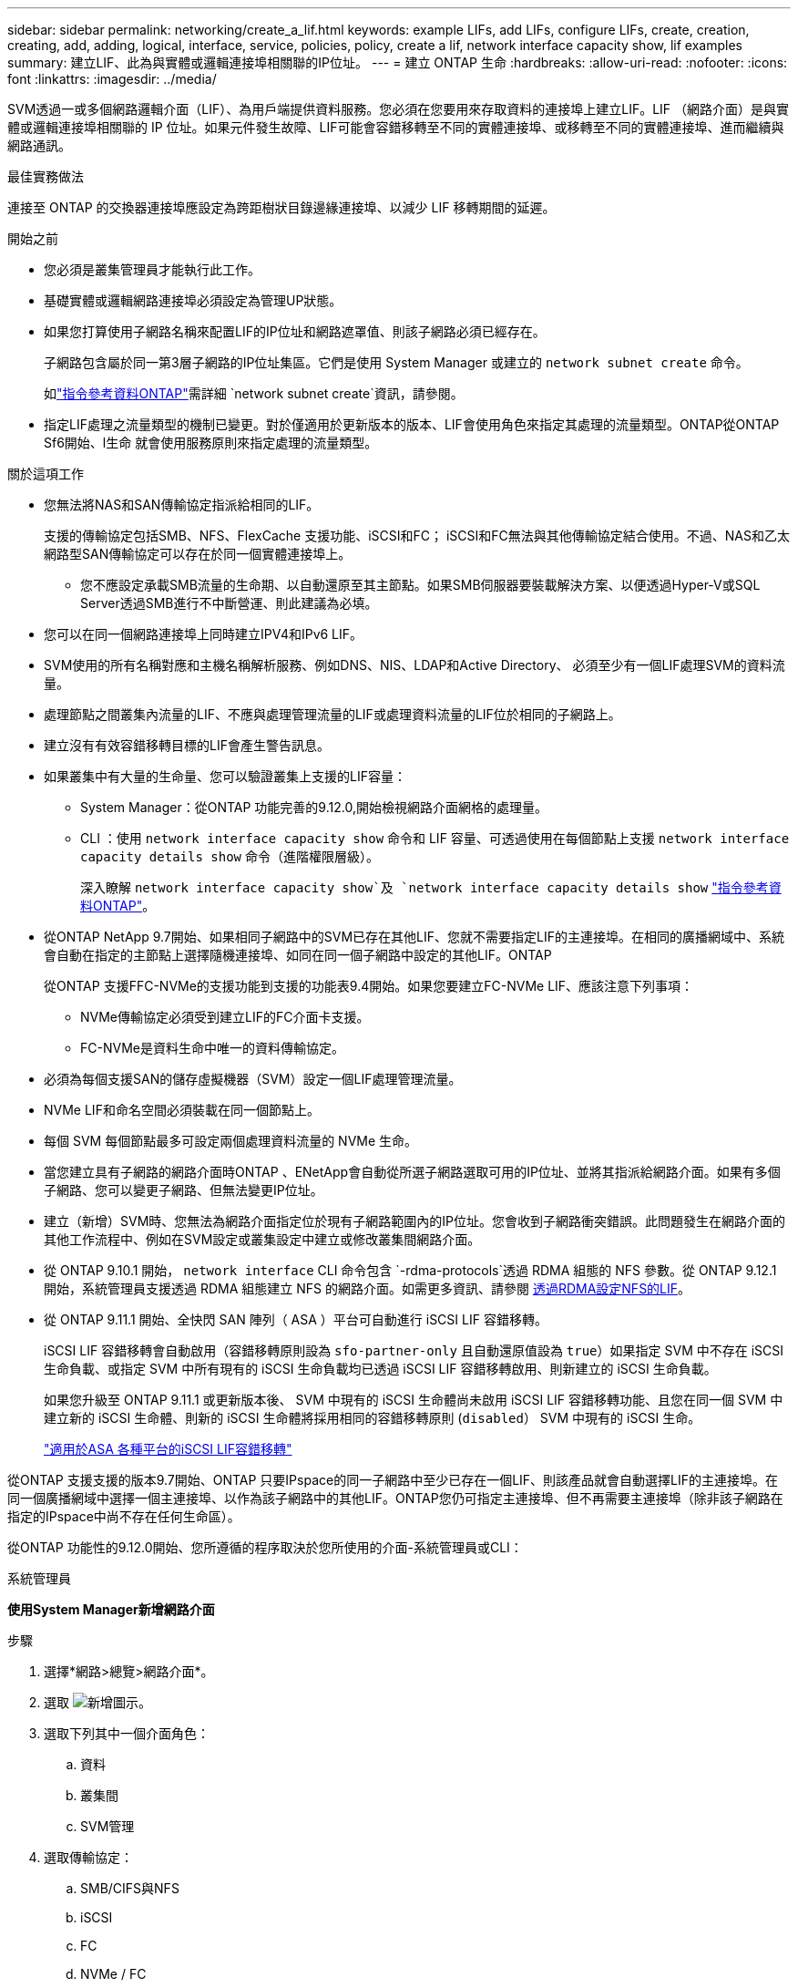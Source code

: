 ---
sidebar: sidebar 
permalink: networking/create_a_lif.html 
keywords: example LIFs, add LIFs, configure LIFs, create, creation, creating, add, adding, logical, interface, service, policies, policy, create a lif, network interface capacity show, lif examples 
summary: 建立LIF、此為與實體或邏輯連接埠相關聯的IP位址。 
---
= 建立 ONTAP 生命
:hardbreaks:
:allow-uri-read: 
:nofooter: 
:icons: font
:linkattrs: 
:imagesdir: ../media/


[role="lead"]
SVM透過一或多個網路邏輯介面（LIF）、為用戶端提供資料服務。您必須在您要用來存取資料的連接埠上建立LIF。LIF （網路介面）是與實體或邏輯連接埠相關聯的 IP 位址。如果元件發生故障、LIF可能會容錯移轉至不同的實體連接埠、或移轉至不同的實體連接埠、進而繼續與網路通訊。

.最佳實務做法
連接至 ONTAP 的交換器連接埠應設定為跨距樹狀目錄邊緣連接埠、以減少 LIF 移轉期間的延遲。

.開始之前
* 您必須是叢集管理員才能執行此工作。
* 基礎實體或邏輯網路連接埠必須設定為管理UP狀態。
* 如果您打算使用子網路名稱來配置LIF的IP位址和網路遮罩值、則該子網路必須已經存在。
+
子網路包含屬於同一第3層子網路的IP位址集區。它們是使用 System Manager 或建立的 `network subnet create` 命令。

+
如link:https://docs.netapp.com/us-en/ontap-cli/network-subnet-create.html["指令參考資料ONTAP"^]需詳細 `network subnet create`資訊，請參閱。

* 指定LIF處理之流量類型的機制已變更。對於僅適用於更新版本的版本、LIF會使用角色來指定其處理的流量類型。ONTAP從ONTAP Sf6開始、l生命 就會使用服務原則來指定處理的流量類型。


.關於這項工作
* 您無法將NAS和SAN傳輸協定指派給相同的LIF。
+
支援的傳輸協定包括SMB、NFS、FlexCache 支援功能、iSCSI和FC； iSCSI和FC無法與其他傳輸協定結合使用。不過、NAS和乙太網路型SAN傳輸協定可以存在於同一個實體連接埠上。

+
** 您不應設定承載SMB流量的生命期、以自動還原至其主節點。如果SMB伺服器要裝載解決方案、以便透過Hyper-V或SQL Server透過SMB進行不中斷營運、則此建議為必填。


* 您可以在同一個網路連接埠上同時建立IPV4和IPv6 LIF。
* SVM使用的所有名稱對應和主機名稱解析服務、例如DNS、NIS、LDAP和Active Directory、 必須至少有一個LIF處理SVM的資料流量。
* 處理節點之間叢集內流量的LIF、不應與處理管理流量的LIF或處理資料流量的LIF位於相同的子網路上。
* 建立沒有有效容錯移轉目標的LIF會產生警告訊息。
* 如果叢集中有大量的生命量、您可以驗證叢集上支援的LIF容量：
+
** System Manager：從ONTAP 功能完善的9.12.0,開始檢視網路介面網格的處理量。
** CLI ：使用 `network interface capacity show` 命令和 LIF 容量、可透過使用在每個節點上支援 `network interface capacity details show` 命令（進階權限層級）。
+
深入瞭解 `network interface capacity show`及 `network interface capacity details show` link:https://docs.netapp.com/us-en/ontap-cli/search.html?q=network+interface+capacity+show["指令參考資料ONTAP"^]。



* 從ONTAP NetApp 9.7開始、如果相同子網路中的SVM已存在其他LIF、您就不需要指定LIF的主連接埠。在相同的廣播網域中、系統會自動在指定的主節點上選擇隨機連接埠、如同在同一個子網路中設定的其他LIF。ONTAP
+
從ONTAP 支援FFC-NVMe的支援功能到支援的功能表9.4開始。如果您要建立FC-NVMe LIF、應該注意下列事項：

+
** NVMe傳輸協定必須受到建立LIF的FC介面卡支援。
** FC-NVMe是資料生命中唯一的資料傳輸協定。


* 必須為每個支援SAN的儲存虛擬機器（SVM）設定一個LIF處理管理流量。
* NVMe LIF和命名空間必須裝載在同一個節點上。
* 每個 SVM 每個節點最多可設定兩個處理資料流量的 NVMe 生命。
* 當您建立具有子網路的網路介面時ONTAP 、ENetApp會自動從所選子網路選取可用的IP位址、並將其指派給網路介面。如果有多個子網路、您可以變更子網路、但無法變更IP位址。
* 建立（新增）SVM時、您無法為網路介面指定位於現有子網路範圍內的IP位址。您會收到子網路衝突錯誤。此問題發生在網路介面的其他工作流程中、例如在SVM設定或叢集設定中建立或修改叢集間網路介面。
* 從 ONTAP 9.10.1 開始， `network interface` CLI 命令包含 `-rdma-protocols`透過 RDMA 組態的 NFS 參數。從 ONTAP 9.12.1 開始，系統管理員支援透過 RDMA 組態建立 NFS 的網路介面。如需更多資訊、請參閱 xref:../nfs-rdma/configure-lifs-task.html[透過RDMA設定NFS的LIF]。
* 從 ONTAP 9.11.1 開始、全快閃 SAN 陣列（ ASA ）平台可自動進行 iSCSI LIF 容錯移轉。
+
iSCSI LIF 容錯移轉會自動啟用（容錯移轉原則設為 `sfo-partner-only` 且自動還原值設為 `true`）如果指定 SVM 中不存在 iSCSI 生命負載、或指定 SVM 中所有現有的 iSCSI 生命負載均已透過 iSCSI LIF 容錯移轉啟用、則新建立的 iSCSI 生命負載。

+
如果您升級至 ONTAP 9.11.1 或更新版本後、 SVM 中現有的 iSCSI 生命體尚未啟用 iSCSI LIF 容錯移轉功能、且您在同一個 SVM 中建立新的 iSCSI 生命體、則新的 iSCSI 生命體將採用相同的容錯移轉原則 (`disabled`） SVM 中現有的 iSCSI 生命。

+
link:../san-admin/asa-iscsi-lif-fo-task.html["適用於ASA 各種平台的iSCSI LIF容錯移轉"]



從ONTAP 支援支援的版本9.7開始、ONTAP 只要IPspace的同一子網路中至少已存在一個LIF、則該產品就會自動選擇LIF的主連接埠。在同一個廣播網域中選擇一個主連接埠、以作為該子網路中的其他LIF。ONTAP您仍可指定主連接埠、但不再需要主連接埠（除非該子網路在指定的IPspace中尚不存在任何生命區）。

從ONTAP 功能性的9.12.0開始、您所遵循的程序取決於您所使用的介面-系統管理員或CLI：

[role="tabbed-block"]
====
.系統管理員
--
*使用System Manager新增網路介面*

.步驟
. 選擇*網路>總覽>網路介面*。
. 選取 image:icon_add.gif["新增圖示"]。
. 選取下列其中一個介面角色：
+
.. 資料
.. 叢集間
.. SVM管理


. 選取傳輸協定：
+
.. SMB/CIFS與NFS
.. iSCSI
.. FC
.. NVMe / FC
.. NVMe / TCP


. 命名LIF或接受先前選擇所產生的名稱。
. 接受主節點、或使用下拉式選單選取一個節點。
. 如果在所選SVM的IPspace中至少設定一個子網路、則會顯示子網路下拉式清單。
+
.. 如果您選取子網路、請從下拉式清單中選擇該子網路。
.. 如果您在沒有子網路的情況下繼續、則會顯示「廣播網域」下拉式清單：
+
... 指定IP位址。如果IP位址正在使用中、則會顯示警告訊息。
... 指定子網路遮罩。




. 從廣播網域中選取主連接埠、可以是自動（建議）或從下拉式功能表中選取一個。主連接埠控制項會根據廣播網域或子網路選擇來顯示。
. 儲存網路介面。


--
.CLI
--
* 使用 CLI 建立 LIF*

.步驟
. 確定要用於LIF的廣播網域連接埠。
+
`network port broadcast-domain show -ipspace _ipspace1_`

+
....
IPspace     Broadcast                       Update
Name        Domain name   MTU   Port List   Status Details
ipspace1
            default       1500
                                node1:e0d   complete
                                node1:e0e   complete
                                node2:e0d   complete
                                node2:e0e   complete
....
+
如link:https://docs.netapp.com/us-en/ontap-cli/network-port-broadcast-domain-show.html["指令參考資料ONTAP"^]需詳細 `network port broadcast-domain show`資訊，請參閱。

. 驗證要用於lifs的子網路是否包含足夠的未使用IP位址。
+
`network subnet show -ipspace _ipspace1_`

+
如link:https://docs.netapp.com/us-en/ontap-cli/network-subnet-show.html["指令參考資料ONTAP"^]需詳細 `network subnet show`資訊，請參閱。

. 在您要用來存取資料的連接埠上建立一個或多個生命體。
+

CAUTION: NetApp 建議為資料 SVM 上的所有生命建立子網路物件。這對 MetroCluster 組態尤其重要，因為每個子網路物件都有相關的廣播網域，因此子網路物件可讓 ONTAP 判斷目的地叢集上的容錯移轉目標。有關說明，請參閱link:../networking/create_a_subnet.html["建立子網路"]。

+
....
network interface create -vserver _SVM_name_ -lif _lif_name_ -service-policy _service_policy_name_ -home-node _node_name_ -home-port port_name {-address _IP_address_ - netmask _Netmask_value_ | -subnet-name _subnet_name_} -firewall- policy _policy_ -auto-revert {true|false}
....
+
** `-home-node` 是 LIF 在返回時返回的節點 `network interface revert` 命令會在LIF上執行。
+
您也可以使用-autom-revert選項、指定LIF是否應自動還原為主節點和主連接埠。

+
如link:https://docs.netapp.com/us-en/ontap-cli/network-interface-revert.html["指令參考資料ONTAP"^]需詳細 `network interface revert`資訊，請參閱。

** `-home-port` 是 LIF 在時傳回的實體或邏輯連接埠 `network interface revert` 命令會在LIF上執行。
** 您可以使用指定 IP 位址 `-address` 和 `-netmask` 或是您可以使用從子網路進行分配 `-subnet_name` 選項。
** 使用子網路提供IP位址和網路遮罩時、如果子網路是使用閘道定義、則使用該子網路建立LIF時、會自動將通往該閘道的預設路由新增至SVM。
** 如果您手動指派IP位址（不使用子網路）、則在不同IP子網路上有用戶端或網域控制器時、可能需要設定通往閘道的預設路由。如link:https://docs.netapp.com/us-en/ontap-cli/network-route-create.html["指令參考資料ONTAP"^]需詳細 `network route create`資訊，請參閱。
** `-auto-revert` 可讓您指定資料 LIF 是否在啟動、管理資料庫狀態變更或建立網路連線等情況下自動還原至其主節點。預設設定為 `false`但您可以將其設定為 `true` 視環境中的網路管理原則而定。
**  `-service-policy` 從 ONTAP 9.5 開始、您可以使用指派 LIF 的服務原則 `-service-policy` 選項。
當為LIF指定服務原則時、該原則會用來建構LIF的預設角色、容錯移轉原則和資料傳輸協定清單。在支援的過程中、服務原則僅適用於叢集間和BGP對等服務。ONTAP在NetApp 9.6中ONTAP 、您可以建立多種資料與管理服務的服務原則。
** `-data-protocol` 可讓您建立支援 FCP 或 NVMe / FC 傳輸協定的 LIF 。建立IP LIF時不需要此選項。


. *選用*：在-address選項中指派IPv6位址：
+
.. 使用 `network ndp prefix show` 用於查看在各種接口上學習的 RA 前綴列表的命令。
+
。 `network ndp prefix show` 命令可在進階權限層級使用。

+
如link:https://docs.netapp.com/us-en/ontap-cli/network-ndp-prefix-show.html["指令參考資料ONTAP"^]需詳細 `network ndp prefix show`資訊，請參閱。

.. 使用格式 `prefix::id` 手動建構 IPv6 位址。
+
`prefix` 是在各種介面上學習的首碼。

+
用於導出 `id`，選擇隨機 64 位元十六進位數字。



. 驗證LIF介面組態是否正確。
+
`network interface show -vserver vs1`

+
....
          Logical    Status     Network         Current   Current Is
Vserver   Interface  Admin/Oper Address/Mask    Node      Port    Home
--------- ---------- ---------- --------------- --------- ------- ----
vs1
           lif1       up/up      10.0.0.128/24   node1     e0d     true
....
+
如link:https://docs.netapp.com/us-en/ontap-cli/network-interface-show.html["指令參考資料ONTAP"^]需詳細 `network interface show`資訊，請參閱。

. 確認容錯移轉群組組態符合需求。
+
`network interface show -failover -vserver _vs1_`

+
....
         Logical    Home       Failover        Failover
Vserver  interface  Node:Port  Policy          Group
-------- ---------- ---------  ---------       --------
vs1
         lif1       node1:e0d  system-defined  ipspace1
Failover Targets: node1:e0d, node1:e0e, node2:e0d, node2:e0e
....
. 確認已設定的IP位址可連線：


|===


| 若要驗證... | 使用... 


| IPV4位址 | 網路ping 


| IPv6位址 | 網路ping6. 
|===
.範例
下列命令會建立 LIF 並使用指定 IP 位址和網路遮罩值 `-address` 和 `-netmask` 參數：

....
network interface create -vserver vs1.example.com -lif datalif1 -service-policy default-data-files -home-node node-4 -home-port e1c -address 192.0.2.145 -netmask 255.255.255.0 -auto-revert true
....
下列命令會建立LIF、並從指定的子網路（名為client1_sub）指派IP位址和網路遮罩值：

....
network interface create -vserver vs3.example.com -lif datalif3 -service-policy default-data-files -home-node node-3 -home-port e1c -subnet-name client1_sub - auto-revert true
....
下列命令會建立一個 NVMe / FC LIF 並指定 `nvme-fc` 資料傳輸協定：

....
network interface create -vserver vs1.example.com -lif datalif1 -data-protocol nvme-fc -home-node node-4 -home-port 1c -address 192.0.2.145 -netmask 255.255.255.0 -auto-revert true
....
--
====